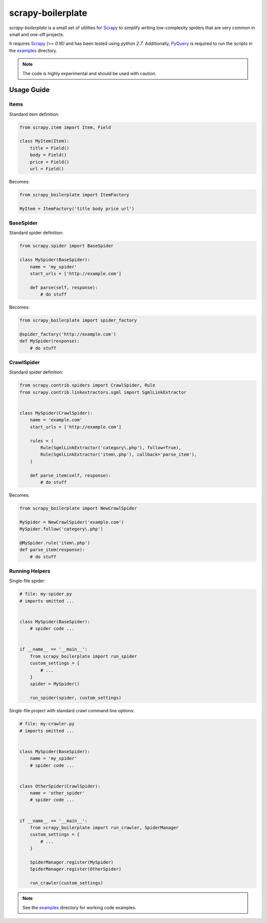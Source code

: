 ==================
scrapy-boilerplate
==================

`scrapy-boilerplate` is a small set of utilities for `Scrapy`_ to simplify
writing low-complexity spiders that are very common in small and one-off projects.

It requires `Scrapy`_ `(>= 0.16)` and has been tested using `python 2.7`.
Additionally, `PyQuery`_ is required to run the scripts in the `examples`_
directory.

.. note:: The code is highly experimental and should be used with caution.


-----------
Usage Guide
-----------

Items
=====

Standard item definition:

.. code:: python

  from scrapy.item import Item, Field

  class MyItem(Item):
      title = Field()
      body = Field()
      price = Field()
      url = Field()


Becomes:

.. code:: python

  from scrapy_boilerplate import ItemFactory

  MyItem = ItemFactory('title body price url')


BaseSpider
==========

Standard spider definition:

.. code:: python

  from scrapy.spider import BaseSpider

  class MySpider(BaseSpider):
      name = 'my_spider'
      start_urls = ['http://example.com']

      def parse(self, response):
          # do stuff


Becomes:

.. code:: python

  from scrapy_boilerplate import spider_factory

  @spider_factory('http://example.com')
  def MySpider(response):
      # do stuff


CrawlSpider
===========

Standard spider definition:

.. code:: python

  from scrapy.contrib.spiders import CrawlSpider, Rule
  from scrapy.contrib.linkextractors.sgml import SgmlLinkExtractor


  class MySpider(CrawlSpider):
      name = 'example.com'
      start_urls = ['http://example.com']

      rules = (
          Rule(SgmlLinkExtractor('category\.php'), follow=True),
          Rule(SgmlLinkExtractor('item\.php'), callback='parse_item'),
      )

      def parse_item(self, response):
          # do stuff


Becomes:

.. code:: python

  from scrapy_boilerplate import NewCrawlSpider

  MySpider = NewCrawlSpider('example.com')
  MySpider.follow('category\.php')

  @MySpider.rule('item\.php')
  def parse_item(response):
      # do stuff


Running Helpers
===============

Single-file spider:

.. code:: python

  # file: my-spider.py
  # imports omitted ...


  class MySpider(BaseSpider):
      # spider code ...


  if __name__ == '__main__':
      from scrapy_boilerplate import run_spider
      custom_settings = {
          # ...
      }
      spider = MySpider()

      run_spider(spider, custom_settings)


Single-file project with standard crawl command line options:

.. code:: python

  # file: my-crawler.py
  # imports omitted ...


  class MySpider(BaseSpider):
      name = 'my_spider'
      # spider code ...


  class OtherSpider(CrawlSpider):
      name = 'other_spider'
      # spider code ...


  if __name__ == '__main__':
      from scrapy_boilerplate import run_crawler, SpiderManager
      custom_settings = {
          # ...
      }

      SpiderManager.register(MySpider)
      SpiderManager.register(OtherSpider)

      run_crawler(custom_settings)


.. note:: See the `examples`_ directory for working code examples.


.. _`Scrapy`: http://www.scrapy.org
.. _`PyQuery`: http://pypi.python.org/pypi/pyquery
.. _`examples`: https://github.com/darkrho/scrapy-boilerplate/tree/master/examples
